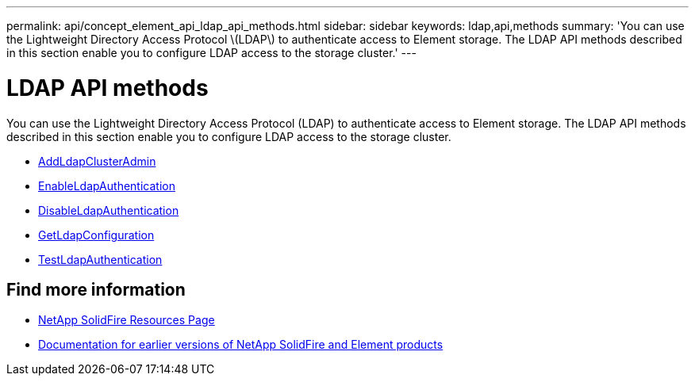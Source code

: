 ---
permalink: api/concept_element_api_ldap_api_methods.html
sidebar: sidebar
keywords: ldap,api,methods
summary: 'You can use the Lightweight Directory Access Protocol \(LDAP\) to authenticate access to Element storage. The LDAP API methods described in this section enable you to configure LDAP access to the storage cluster.'
---

= LDAP API methods
:icons: font
:imagesdir: ../media/

[.lead]
You can use the Lightweight Directory Access Protocol (LDAP) to authenticate access to Element storage. The LDAP API methods described in this section enable you to configure LDAP access to the storage cluster.

* xref:reference_element_api_addldapclusteradmin.adoc[AddLdapClusterAdmin]
* xref:reference_element_api_enableldapauthentication.adoc[EnableLdapAuthentication]
* xref:reference_element_api_disableldapauthentication.adoc[DisableLdapAuthentication]
* xref:reference_element_api_getldapconfiguration.adoc[GetLdapConfiguration]
* xref:reference_element_api_testldapauthentication.adoc[TestLdapAuthentication]

== Find more information
* https://www.netapp.com/data-storage/solidfire/documentation/[NetApp SolidFire Resources Page^]
* https://docs.netapp.com/sfe-122/topic/com.netapp.ndc.sfe-vers/GUID-B1944B0E-B335-4E0B-B9F1-E960BF32AE56.html[Documentation for earlier versions of NetApp SolidFire and Element products^]
